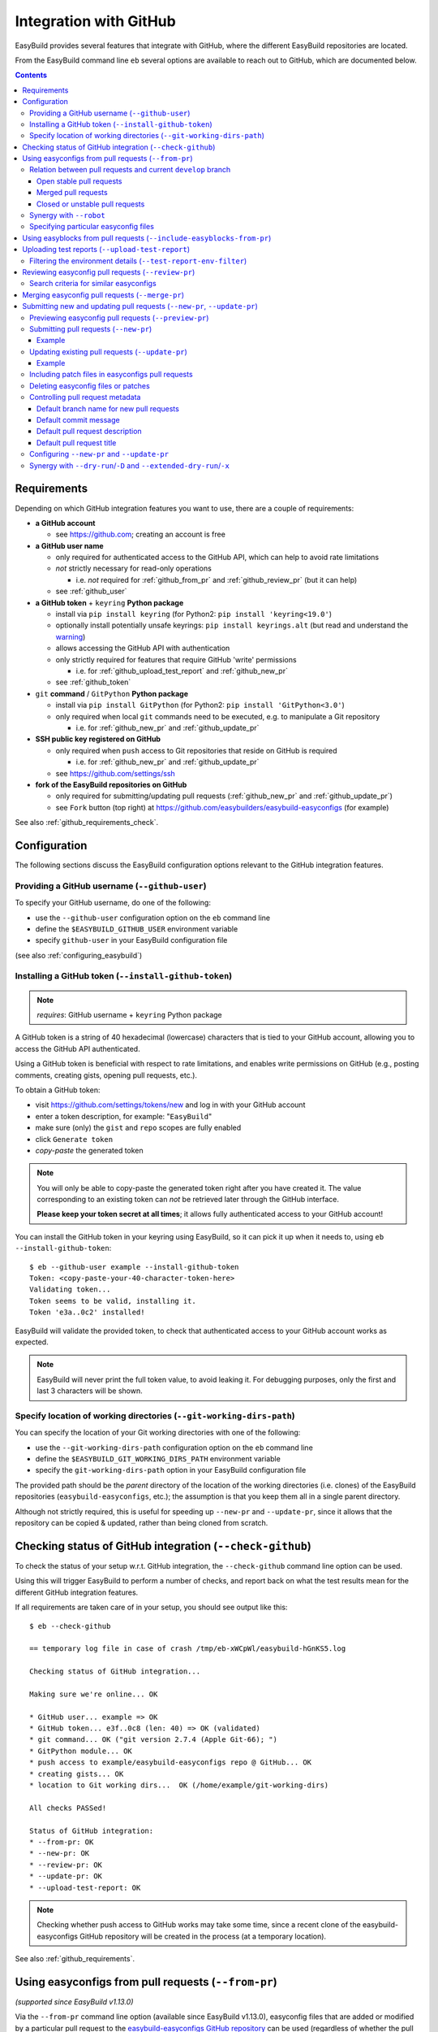 .. _integration_with_github:

Integration with GitHub
=======================

EasyBuild provides several features that integrate with GitHub, where the different EasyBuild repositories are located.

From the EasyBuild command line ``eb`` several options are available to reach out to GitHub,
which are documented below.

.. contents::
    :depth: 3
    :backlinks: none

.. _github_requirements:

Requirements
------------

Depending on which GitHub integration features you want to use, there are a couple of requirements:

* **a GitHub account**

  * see https://github.com; creating an account is free

* **a GitHub user name**

  * only required for authenticated access to the GitHub API, which can help to avoid rate limitations
  * *not* strictly necessary for read-only operations

    * i.e. *not* required for :ref:`github_from_pr` and :ref:`github_review_pr` (but it can help)

  * see :ref:`github_user`

* **a GitHub token** + ``keyring`` **Python package**

  * install via ``pip install keyring`` (for Python2: ``pip install 'keyring<19.0'``)
  * optionally install potentially unsafe keyrings: ``pip install keyrings.alt`` (but read and understand the `warning <https://pypi.org/project/keyrings.alt/>`_)
  * allows accessing the GitHub API with authentication
  * only strictly required for features that require GitHub 'write' permissions

    * i.e. for :ref:`github_upload_test_report` and :ref:`github_new_pr`

  * see :ref:`github_token`

* ``git`` **command** / ``GitPython`` **Python package**

  * install via ``pip install GitPython`` (for Python2: ``pip install 'GitPython<3.0'``)
  * only required when local ``git`` commands need to be executed, e.g. to manipulate a Git repository

    * i.e. for :ref:`github_new_pr` and :ref:`github_update_pr`

* **SSH public key registered on GitHub**

  * only required when ``push`` access to Git repositories that reside on GitHub is required

    * i.e. for :ref:`github_new_pr` and :ref:`github_update_pr`

  * see https://github.com/settings/ssh

* **fork of the EasyBuild repositories on GitHub**

  * only required for submitting/updating pull requests (:ref:`github_new_pr` and :ref:`github_update_pr`)
  * see ``Fork`` button (top right) at https://github.com/easybuilders/easybuild-easyconfigs (for example)

See also :ref:`github_requirements_check`.

.. _github_configuration:

Configuration
-------------

The following sections discuss the EasyBuild configuration options relevant to the GitHub integration features.

.. _github_user:

Providing a GitHub username (``--github-user``)
~~~~~~~~~~~~~~~~~~~~~~~~~~~~~~~~~~~~~~~~~~~~~~~

To specify your GitHub username, do one of the following:

* use the ``--github-user`` configuration option on the ``eb`` command line
* define the ``$EASYBUILD_GITHUB_USER`` environment variable
* specify ``github-user`` in your EasyBuild configuration file

(see also :ref:`configuring_easybuild`)


.. _github_token:

Installing a GitHub token (``--install-github-token``)
~~~~~~~~~~~~~~~~~~~~~~~~~~~~~~~~~~~~~~~~~~~~~~~~~~~~~~

.. note:: *requires*: GitHub username + ``keyring`` Python package

A GitHub token is a string of 40 hexadecimal (lowercase) characters that is tied to your GitHub account,
allowing you to access the GitHub API authenticated.

Using a GitHub token is beneficial with respect to rate limitations, and enables write permissions on GitHub
(e.g., posting comments, creating gists, opening pull requests, etc.).

To obtain a GitHub token:

* visit https://github.com/settings/tokens/new and log in with your GitHub account
* enter a token description, for example: "``EasyBuild``"
* make sure (only) the ``gist`` and ``repo`` scopes are fully enabled
* click ``Generate token``
* *copy-paste* the generated token

.. note:: You will only be able to copy-paste the generated token right after you have created it.
          The value corresponding to an existing token can *not* be retrieved later through the GitHub interface.

          **Please keep your token secret at all times**; it allows fully authenticated access to your GitHub account!


You can install the GitHub token in your keyring using EasyBuild, so it can pick it up when it needs to,
using ``eb --install-github-token``::

    $ eb --github-user example --install-github-token
    Token: <copy-paste-your-40-character-token-here>
    Validating token...
    Token seems to be valid, installing it.
    Token 'e3a..0c2' installed!

EasyBuild will validate the provided token, to check that authenticated access to your GitHub account works as expected.

.. note:: EasyBuild will never print the full token value, to avoid leaking it.
          For debugging purposes, only the first and last 3 characters will be shown.


.. _github_git_working_dirs_path:

Specify location of working directories (``--git-working-dirs-path``)
~~~~~~~~~~~~~~~~~~~~~~~~~~~~~~~~~~~~~~~~~~~~~~~~~~~~~~~~~~~~~~~~~~~~~

You can specify the location of your Git working directories with one of the following:

* use the ``--git-working-dirs-path`` configuration option on the ``eb`` command line
* define the ``$EASYBUILD_GIT_WORKING_DIRS_PATH`` environment variable
* specify the ``git-working-dirs-path`` option in your EasyBuild configuration file

The provided path should be the *parent* directory of the location of the working directories (i.e. clones)
of the EasyBuild repositories (``easybuild-easyconfigs``, etc.); the assumption is that you keep them all in a single
parent directory.

Although not strictly required, this is useful for speeding up ``--new-pr`` and ``--update-pr``,
since it allows that the repository can be copied & updated, rather than being cloned from scratch.


.. _github_requirements_check:

Checking status of GitHub integration (``--check-github``)
----------------------------------------------------------

To check the status of your setup w.r.t. GitHub integration, the ``--check-github`` command line option can be used.

Using this will trigger EasyBuild to perform a number of checks, and report back on what the test results mean
for the different GitHub integration features.

If all requirements are taken care of in your setup, you should see output like this::

    $ eb --check-github

    == temporary log file in case of crash /tmp/eb-xWCpWl/easybuild-hGnKS5.log

    Checking status of GitHub integration...

    Making sure we're online... OK

    * GitHub user... example => OK
    * GitHub token... e3f..0c8 (len: 40) => OK (validated)
    * git command... OK ("git version 2.7.4 (Apple Git-66); ")
    * GitPython module... OK
    * push access to example/easybuild-easyconfigs repo @ GitHub... OK
    * creating gists... OK
    * location to Git working dirs...  OK (/home/example/git-working-dirs)

    All checks PASSed!

    Status of GitHub integration:
    * --from-pr: OK
    * --new-pr: OK
    * --review-pr: OK
    * --update-pr: OK
    * --upload-test-report: OK

.. note:: Checking whether push access to GitHub works may take some time, since a recent clone of
          the easybuild-easyconfigs GitHub repository will be created in the process (at a temporary location).

See also :ref:`github_requirements`.


.. _github_from_pr:

Using easyconfigs from pull requests (``--from-pr``)
----------------------------------------------------

*(supported since EasyBuild v1.13.0)*

Via the ``--from-pr`` command line option (available since EasyBuild v1.13.0), easyconfig files that are added or
modified by a particular pull request to the `easybuild-easyconfigs GitHub repository
<https://github.com/easybuilders/easybuild-easyconfigs>`_ can be used (regardless of whether the pull request is merged
or not).

This can be useful to employ easyconfig files that are not available yet in the active EasyBuild installation,
or to test new contributions by combining ``--from-pr`` with ``--upload-test-report``
(see :ref:`github_upload_test_report`).

When ``--from-pr`` is used, EasyBuild will download all modified files (easyconfig files and patches) to a temporary
directory before processing them.

For example, to use the GCC v4.9.2 easyconfigs contributed via `easyconfigs pull request #1177
<https://github.com/easybuilders/easybuild-easyconfigs/pull/1177>`_::

    $ eb --from-pr 1177 --dry-run
    == temporary log file in case of crash /tmp/eb-88quZc/easybuild-62fFdo.log
    Dry run: printing build status of easyconfigs and dependencies
     * [ ] /tmp/eb-88quZc/files_pr1177/GCC-4.9.2-CLooG-multilib.eb (module: GCC/4.9.2-CLooG-multilib)
     * [ ] /tmp/eb-88quZc/files_pr1177/GCC-4.9.2-CLooG.eb (module: GCC/4.9.2-CLooG)
     * [ ] /tmp/eb-88quZc/files_pr1177/GCC-4.9.2.eb (module: GCC/4.9.2)
    == temporary log file /tmp/eb-88quZc/easybuild-62fFdo.log has been removed.
    == temporary directory /tmp/eb-88quZc has been removed.

.. note::

  To avoid GitHub rate limiting, let EasyBuild know which GitHub account should be used to query the GitHub API,
  and provide a matching GitHub token; see also :ref:`github_token`.

.. _github_from_pr_vs_develop:

Relation between pull requests and current ``develop`` branch
~~~~~~~~~~~~~~~~~~~~~~~~~~~~~~~~~~~~~~~~~~~~~~~~~~~~~~~~~~~~~

Since EasyBuild v2.9.0, the current ``develop`` branch of the central ``easybuild-easyconfigs`` GitHub repository
is taken into account when applicable with ``--from-pr``. Before, only the branch corresponding to the specified pull
request itself was being considered, which potentially did not reflect the correct state of things, in particular
for pull requests based on an outdated branch in which easyconfigs are changed that have been updated in ``develop``
as well.

As such, the exact semantics of ``--from-pr`` depends on the state of the specified pull request, i.e. whether or not
the pull request was merged already, whether the pull request is mergeable and stable (as indicated by Travis), etc.

.. _github_from_pr_vs_develop_open_stable_prs:

Open stable pull requests
+++++++++++++++++++++++++

For *open* pull requests that are *stable* (i.e. tests pass and no merge conflicts), the pull request is effectively
treated as a patch to the current ``develop`` branch. This is done to ensure that contributions that are picked
up via ``--from-pr`` are correctly evaluated.

First, the current ``develop`` branch of the central ``easybuild-easyconfigs`` GitHub repository is downloaded to a
temporary directory. Afterwards, the patch corresponding to the specified pull request is applied on top of the
``develop`` branch. This results in a correct reflection of how the easyconfig files would look
like if the pull request would be merged, which is particularly important for testing of contributions (see also
:ref:`github_upload_test_report`).

Easyconfig files touched by the pull request that are explicitly specified are then picked up from this location;
see also :ref:`github_from_pr_specifying_easyconfigs`.

.. _github_from_pr_vs_develop_merged_prs:

Merged pull requests
++++++++++++++++++++

For merged pull requests, the current ``develop`` branch is considered to be the correct state of
the easyconfigs touched by the pull request.

Note that this implies that the easyconfig files being picked up are potentially different from the ones that
appear in the specified pull request itself, taking into account that further updates may have been applied
in the ``develop`` branch since the pull request got merged.

.. _github_from_pr_vs_develop_closed_unstable_prs:

Closed or unstable pull requests
++++++++++++++++++++++++++++++++

For closed and unstable pull requests, only the branch corresponding to the pull request itself is being considered,
which aligns with the semantics of ``--from-pr`` as it was before EasyBuild v2.9.0. In this case, the current
``develop`` branch is *not* taken into account.

.. note:: A pull request is considered unstable when GitHub reports merge conflicts or when Travis reports
          one or more failing tests.


.. _github_from_pr_robot_synergy:

Synergy with ``--robot``
~~~~~~~~~~~~~~~~~~~~~~~~

Since EasyBuild v1.15.0, the temporary directory containing the easyconfigs (and patch files) from the specified
pull request is included in the robot search path.

Up until EasyBuild v2.9.0, this directory was *prepended* to the robot search path, to ensure that easyconfigs
that were modified in the respective pull request are picked up via ``--robot`` when they are required.
Thus, for easyconfig files that were available in the pull request as well as locally, the ones from the
specified pull request were preferred.

This was changed in EasyBuild v2.9.0, where the directory containing the easyconfigs touched by the pull request
is *appended* to the robot search path. This change was made to ensure that customized easyconfig files that are
available in the robot search path are preferred over the (patched) easyconfig files from the ``develop`` branch
(see also :ref:`github_from_pr_vs_develop`).

For example, to build and install ``HPL`` with the ``intel/2015a`` toolchain, both of which are contributed via
`easyconfigs pull request #1238 <https://github.com/easybuilders/easybuild-easyconfigs/pull/1238>`_::

    $ eb --from-pr 1238 --dry-run --robot $HOME/easyconfigs
    == temporary log file in case of crash /tmp/eb-A1fRvw/easybuild-Eqc8Oi.log
    Dry run: printing build status of easyconfigs and dependencies
     * [x] /home/example/easyconfigs/g/GCC/GCC-4.9.2.eb (module: GCC/4.9.2)
     * [x] /home/example/easyconfigs/i/icc/icc-2015.1.133-GCC-4.9.2.eb (module: icc/2015.1.133-GCC-4.9.2)
     * [x] /home/example/easyconfigs/i/ifort/ifort-2015.1.133-GCC-4.9.2.eb (module: ifort/2015.1.133-GCC-4.9.2)
     * [x] /home/example/easyconfigs/i/iccifort/iccifort-2015.1.133-GCC-4.9.2.eb (module: iccifort/2015.1.133-GCC-4.9.2)
     * [x] /home/example/easyconfigs/i/impi/impi-5.0.2.044-iccifort-2015.1.133-GCC-4.9.2.eb (module: impi/5.0.2.044-iccifort-2015.1.133-GCC-4.9.2)
     * [x] /home/example/easyconfigs/i/iimpi/iimpi-7.2.3-GCC-4.9.2.eb (module: iimpi/7.2.3-GCC-4.9.2)
     * [x] /home/example/easyconfigs/i/imkl/imkl-11.2.1.133-iimpi-7.2.3-GCC-4.9.2.eb (module: imkl/11.2.1.133-iimpi-7.2.3-GCC-4.9.2)
     * [ ] /tmp/eb-A1fRvw/files_pr1238/intel-2015a.eb (module: intel/2015a)
     * [ ] /tmp/eb-A1fRvw/files_pr1238/HPL-2.1-intel-2015a.eb (module: HPL/2.1-intel-2015a)
    == temporary log file /tmp/eb-A1fRvw/easybuild-Eqc8Oi.log has been removed.
    == temporary directory /tmp/eb-A1fRvw has been removed.

Note that the easyconfigs that are required to resolve dependencies and are available locally in
``$HOME/easyconfigs`` are being picked up as needed.

.. _github_from_pr_specifying_easyconfigs:

Specifying particular easyconfig files
~~~~~~~~~~~~~~~~~~~~~~~~~~~~~~~~~~~~~~

Since EasyBuid v2.0.0 the particular easyconfigs to be used can be specified, rather than using all easyconfigs that are
touched by the pull request (which is the default if no easyconfigs are specified alongside ``--from-pr``).

For example, to only use ``CMake-3.0.0-intel-2015a.eb`` from `easyconfigs pull request #1330
<https://github.com/easybuilders/easybuild-easyconfigs/pull/1330>`_, and ignore the other easyconfigs being contributed
in that same pull request for netCDF, WRF, ...::

    $ eb --from-pr 1330 CMake-3.0.0-intel-2015a.eb --dry-run --robot $HOME/easyconfigs
    == temporary log file in case of crash /tmp/eb-QhM_qc/easybuild-TPvMkJ.log
    Dry run: printing build status of easyconfigs and dependencies
     * [x] /home/example/easyconfigs/g/GCC/GCC-4.9.2.eb (module: GCC/4.9.2)
     * [x] /home/example/easyconfigs/i/icc/icc-2015.1.133-GCC-4.9.2.eb (module: icc/2015.1.133-GCC-4.9.2)
     * [x] /home/example/easyconfigs/i/ifort/ifort-2015.1.133-GCC-4.9.2.eb (module: ifort/2015.1.133-GCC-4.9.2)
     * [x] /home/example/easyconfigs/i/iccifort/iccifort-2015.1.133-GCC-4.9.2.eb (module: iccifort/2015.1.133-GCC-4.9.2)
     * [x] /home/example/easyconfigs/i/impi/impi-5.0.2.044-iccifort-2015.1.133-GCC-4.9.2.eb (module: impi/5.0.2.044-iccifort-2015.1.133-GCC-4.9.2)
     * [x] /home/example/easyconfigs/i/iimpi/iimpi-7.2.3-GCC-4.9.2.eb (module: iimpi/7.2.3-GCC-4.9.2)
     * [x] /home/example/easyconfigs/i/imkl/imkl-11.2.1.133-iimpi-7.2.3-GCC-4.9.2.eb (module: imkl/11.2.1.133-iimpi-7.2.3-GCC-4.9.2)
     * [x] /home/example/easyconfigs/i/intel/intel-2015a.eb (module: intel/2015a)
     * [x] /home/example/easyconfigs/n/ncurses/ncurses-5.9-intel-2015a.eb (module: ncurses/5.9-intel-2015a)
     * [ ] /tmp/eb-QhM_qc/files_pr1330/CMake-3.0.0-intel-2015a.eb (module: CMake/3.0.0-intel-2015a)
    == temporary log file /tmp/eb-QhM_qc/easybuild-TPvMkJ.log has been removed.
    == temporary directory /tmp/eb-QhM_qc has been removed.

Again, note that locally available easyconfigs that are required to resolve dependencies are being picked up as needed.


.. _github_include_easyblocks_from_pr:

Using easyblocks from pull requests (``--include-easyblocks-from-pr``)
----------------------------------------------------

*(supported since EasyBuild v4.2.0)*

Via the ``--include-easyblocks-from-pr`` command line option (available since EasyBuild v4.2.0), easyblocks that are added or
modified by a particular pull request to the `easybuild-easyblocks GitHub repository
<https://github.com/easybuilders/easybuild-easyblocks>`_ can be used (regardless of whether the pull request is merged
or not).

This can be useful to employ easyblocks that are not available yet in the active EasyBuild installation,
or to test new contributions by combining ``--include-easyblocks-from-pr`` with ``--from-pr`` and ``--upload-test-report``
(see :ref:`github_upload_test_report`).

When ``--include-easyblocks-from-pr`` is used, EasyBuild will download all modified easyblocks to a temporary
directory before processing them.

For example, to use the LAMMPS easyblock contributed via `easyblocks pull request #1964 
<https://github.com/easybuilders/easybuild-easyblocks/pull/1964>`_ together with the LAMMPS v7Aug2019 easyconfigs contributed via 
`easyconfigs pull request #9884 <https://github.com/easybuilders/easybuild-easyconfigs/pull/9884>`_::

    $ eb --from-pr 9884 --include-easyblocks 1964 --list-easyblocks=detailed
    == temporary log file in case of crash /tmp/eb-Eq2zsJ/easybuild-1AaWf8.log
    EasyBlock (easybuild.framework.easyblock)
    ...
    |   |   |-- EB_LAMMPS (easybuild.easyblocks.lammps @ /tmp/included-easyblocks-rD2HEQ/easybuild/easyblocks/lammps.py)
    ...


.. _github_upload_test_report:

Uploading test reports (``--upload-test-report``)
-------------------------------------------------

*(supported since EasyBuild v1.13.0)*

.. note:: requires that a GitHub token was required ``gist`` permissions is available, cfr. :ref:`github_token`

For every installation performed with EasyBuild, a test report is generated.
By default, the test report is copied in the installation directory, right next to the log file
(see also :ref:`understanding_easyBuild_logs`).

Using ``--upload-test-report``, the test report can also be pushed to GitHub
(as a *gist*, cfr. https://gist.github.com) to share it with others.

Each test report includes:

* an overview of the easyconfigs being processed
* time & date
* the exact ``eb`` command line that was used
* the full EasyBuild configuration that was in place
* information about the system on which EasyBuild was used (hostname, OS, architecture, etc.)
* the list of modules that was loaded
* the full environment of the session in which ``eb`` was run
  (note: can be filtered, see :ref:`github_test_report_env_filter`)

For each easyconfig that *failed* to install a partial log will be uploaded as a separate gist,
and a link to this gist will be included in the test report.

If ``--upload-test-report`` is combined with ``--from-pr``, a comment referring to the test report (incl. a brief
summary) will be placed in the respective pull request. This makes it a very powerful tool when testing contributions.

.. note:: If you want to easily access a test report without uploading it to GitHub, use ``--dump-test-report``.

Example::

    $ eb --from-pr 3153 --rebuild --upload-test-report
    == temporary log file in case of crash /tmp/eb-aqk20q/easybuild-wuyZBV.log
    == processing EasyBuild easyconfig /tmp/eb-aqk20q/files_pr3153/EasyBuild/EasyBuild-2.8.1.eb
    == building and installing EasyBuild/2.8.1...
    ...
    == COMPLETED: Installation ended successfully
    == Results of the build can be found in the log file /home/example/software/EasyBuild/2.8.1/easybuild/easybuild-EasyBuild-2.8.1-20160603.090702.log
    == Test report uploaded to https://gist.github.com/1cb2db8a2913a1b8ddbf1c6fee3ff83c and mentioned in a comment in easyconfigs PR#3153
    == Build succeeded for 1 out of 1
    == Temporary log file(s) /tmp/eb-aqk20q/easybuild-wuyZBV.log* have been removed.
    == Temporary directory /tmp/eb-aqk20q has been removed.

The resulting test report can be viewed at https://gist.github.com/1cb2db8a2913a1b8ddbf1c6fee3ff83c .

.. note:: It is common to use ``--rebuild`` in combination with ``--upload-test-report``, to ensure that all easyconfigs
          in the pull request are rebuilt, resulting in a complete test report.

.. _github_test_report_env_filter:

Filtering the environment details (``--test-report-env-filter``)
~~~~~~~~~~~~~~~~~~~~~~~~~~~~~~~~~~~~~~~~~~~~~~~~~~~~~~~~~~~~~~~~

Since the environment of the session in which ``eb`` was used may contain sensitive information,
it can be filtered through ``--test-report-env-filter``.

This configuration option takes a regular expression that is used to determine which environment variables
can be included in the test report (based on their name).
Environment variables for which the name *matches* the specified regular expression will *not* be included
in the test report.

An example of a typical setting::

    export EASYBUILD_TEST_REPORT_ENV_FILTER='^SSH|USER|HOSTNAME|UID|.*COOKIE.*'


.. _github_review_pr:

Reviewing easyconfig pull requests (``--review-pr``)
----------------------------------------------------

A useful tool when reviewing pull requests for the `easybuild-easyconfigs repository
<https://github.com/easybuilders/easybuild-easyconfigs>`_ that add new or update existing easyconfig files is
``--review-pr``.

The 'files' tab in the GitHub interface shows the changes being made to existing files;
using ``--review-pr`` the differences with one or more other *similar* easyconfig files, for example the one(s)
with the same toolchain (version) and/or software version, can also be evaluated.

This is very useful to quickly see how easyconfig files in pull requests differ from existing easyconfig files,
and to maintain consistency across easyconfig files where desired.

The ``--review-pr`` output consists of a 'multidiff' view per easyconfig file that is being touched by
the specified pull request. The exact format of the output depends on whether EasyBuild is configured to allow
colored output (enabled by default, see ``--color``).

Search criteria for similar easyconfigs
~~~~~~~~~~~~~~~~~~~~~~~~~~~~~~~~~~~~~~~

The set of existing similar easyconfig files is determined by specific search criteria; the first one that results
in a non-empty set of easyconfigs is retained.

The search criteria consists of a combination of the *software version criterion* with additional restrictions.

The software version criterion is one of the criterions below (considered in order), with ``x.y.z`` the software
version of the easyconfig file from the pull request:

* exact same software version
* same major/minor software version (same ``x`` and ``y``)
* same major software version (same ``x``)
* no (partial) version match (so consider any version)

The addition restrictions are the following (also considered in order):

* matching versionsuffix and toolchain name/version
* matching versionsuffix and toolchain name (any toolchain version)
* matching versionsuffix (any toolchain name/version)
* matching toolchain name/version (any versionsuffix)
* matching toolchain name (any versionsuffix, toolchain version)
* no extra requirements (any versionsuffix, toolchain name/version)


.. _github_merge_pr:

Merging easyconfig pull requests (``--merge-pr``)
-------------------------------------------------

*(supported since EasyBuild v3.3.1)*

:ref:`maintainers` need to take the :ref:`contributing_review_process_pr_requirements` into account.

They can merge a pull request to the ``easybuild-easyconfigs`` repository via ``eb --merge-pr``,
which will first verify whether the pull request meets the prescribed requirements
(at least the ones that can be verified automatically).

For example, for a pull request that is not eligible for merging yet::

    $ eb --merge-pr 4725
    == temporary log file in case of crash /tmp/eb-ba7rVp/easybuild-fBfcwN.log

    easybuilders/easybuild-easyconfigs PR #4725 was submitted by vanzod, you are using GitHub account 'example'

    Checking eligibility of easybuilders/easybuild-easyconfigs PR #4725 for merging...
    * targets develop branch: OK
    * test suite passes: FAILED => not eligible for merging!
    * last test report is successful: (no test reports found) => not eligible for merging!
    * approved review: MISSING => not eligible for merging!
    * milestone is set: no milestone found => not eligible for merging!

    WARNING: Review indicates this PR should not be merged (use -f/--force to do so anyway)


When a PR is considered eligible for merging, EasyBuild will go ahead and merge it::


    $ eb --merge-pr 4829
    == temporary log file in case of crash /tmp/eb-F9a3oB/easybuild-3B2wdq.log

    easybuilders/easybuild-easyconfigs PR #4829 was submitted by SethosII, you are using GitHub account 'example'

    Checking eligibility of easybuilders/easybuild-easyconfigs PR #4829 for merging...
    * targets develop branch: OK
    * test suite passes: OK
    * last test report is successful: OK
    * approved review: OK (by boegel)
    * milestone is set: OK (3.3.1)

    Review OK, merging pull request!

    Adding comment to easybuild-easyconfigs issue #4829: 'Going in, thanks @SethosII!'
    Merged easybuilders/easybuild-easyconfigs pull request #4829


.. note:: ``eb --merge-pr`` can also be run in dry run mode, by also using one of the following options:
          ``--dry-run``, ``-D``, ``--extended-dry-run``, ``-x``.

          This results in the same checks being performed but skips the actual merging of the pull request,
          resulting in messages like::

            $ eb --merge-pr 4829 --dry-run

            ...

            Review OK, merging pull request!

            [DRY RUN] Adding comment to easybuild-easyconfigs issue #4829: 'Going in, thanks @SethosII!'
            [DRY RUN] Merged easybuilders/easybuild-easyconfigs pull request #4829


.. _github_new_update_pr:

Submitting new and updating pull requests (``--new-pr``, ``--update-pr``)
-------------------------------------------------------------------------

*(supported since EasyBuild v2.6.0)*

EasyBuild provides two simple yet powerful features that make contributing to the central EasyBuild repositories
significantly easier and less error-prone, especially for people who are not very familiar with ``git`` and/or GitHub
yet:

* ``--new-pr`` to create new pull requests
* ``--update-pr`` to update existing pull requests

.. _github_preview_pr:

Previewing easyconfig pull requests (``--preview-pr``)
~~~~~~~~~~~~~~~~~~~~~~~~~~~~~~~~~~~~~~~~~~~~~~~~~~~~~~

*(supported since EasyBuild v3.5.0)*

It is very useful to quickly see how easyconfig files in pull requests differ from existing easyconfig files, and to 
maintain consistency across easyconfig files where desired. 

Maintainers will use ``--review-pr`` as part of the review process once the PR is submitted (see :ref:`github_review_pr`),
but it is now possible to preview that output before submitting a PR, eventually fixing any inconsistencies in advance.

To preview a PR before submitting, simply use ``--preview-pr`` with the list of files to submit::

    $ eb --preview-pr example.eb example.patch 

Besides accepting local files instead of a PR number, ``--preview-pr`` works the same as ``--review-pr``,
as described in :ref:`contributing_review_process_review_pr`.

.. _github_new_pr:

Submitting pull requests (``--new-pr``)
~~~~~~~~~~~~~~~~~~~~~~~~~~~~~~~~~~~~~~~

.. note:: Submitting pull requests using ``--new-pr`` only works for the ``easybuild-easyconfigs`` repository, for now.
          For other repositories, see the manual procedure documented at :ref:`contributing_pull_requests`.

To create a new pull request, the ``--new-pr`` command line option can be used, provided that the necessary
requirements are fulfilled (see :ref:`github_requirements`).

In its simplest form, you just provide the location of the file(s) that you want to include in the pull request::

    $ eb --new-pr test.eb

This takes care of all the steps required to make a contribution, i.e.:

* set up a working copy of the relevant EasyBuild repository (e.g., ``easybuild-easyconfigs``)
* create a new 'feature' branch, starting from the up-to-date ``develop`` branch
* renaming easyconfig files according to their ``name``, ``version``, ``versionsuffix`` and ``toolchain``
* moving easyconfig files to the right location in the repository (e.g. ``easybuild/easyconfigs/e/EasyBuild/``)
* staging and committing the files in the feature branch
* pushing the feature branch to your fork of the relevant EasyBuild repository on GitHub
* creating the pull request, targeting the ``develop`` branch of the central EasyBuild repository (e.g. ``easybuilders/easybuild-easyconfigs``)

It should be clear that automating this whole procedure with a single simple ``eb`` command greatly lowers the bar
for contributing, especially since it even alleviates the need for interacting directly with ``git`` entirely!

The working copy of the EasyBuild repository is created in a temporary location, and cleaned up once the pull request
has been created. EasyBuild does *not* make changes to an existing working copy you may have in place already
(cfr. :ref:`github_git_working_dirs_path`).

.. note:: When modifying existing files via ``--new-pr``,
          you *must* specify a (meaningful) commit message using `--pr-commit-msg`, see :ref:`github_controlling_pr_metadata`.

Example
+++++++

For example, to create a pull request for a new version of, let's say, EasyBuild::

    $ eb --new-pr example.eb
    == temporary log file in case of crash /tmp/eb-mWKR9u/easybuild-cTpf2W.log
    == copying /home/example/git-working-dirs/easybuild-easyconfigs...
    == fetching branch 'develop' from https://github.com/easybuilders/easybuild-easyconfigs.git...

    Opening pull request
    * target: easybuilders/easybuild-easyconfigs:develop
    * from: boegel/easybuild-easyconfigs:20160530131447_new_pr_EasyBuild281
    * title: "{tools}[dummy/dummy] EasyBuild v2.8.1"
    * description:
    """
    (created using `eb --new-pr`)

    """
    * overview of changes:
     .../easyconfigs/e/EasyBuild/EasyBuild-2.8.1.eb     | 35 ++++++++++++++++++++++
     1 file changed, 35 insertions(+)

    Opened pull request: https://github.com/easybuilders/easybuild-easyconfigs/pull/3153

Yes, it's that easy!

.. _github_update_pr:

Updating existing pull requests (``--update-pr``)
~~~~~~~~~~~~~~~~~~~~~~~~~~~~~~~~~~~~~~~~~~~~~~~~~

.. note:: Updating pull requests using ``--update-pr`` only works for the ``easybuild-easyconfigs`` repository, for now.
          For other repositories, see the manual procedure documented at :ref:`contributing_pull_requests`.

Similarly to creating new pull requests, existing pull requests can be easily updated using ``eb --update-pr``
(regardless of whether or not they were created with ``--new-pr``).

The usage is equally simple, for example to update pull request ``#1234`` just list the changed/new file(s)::

    $ eb --update-pr 1234 example.eb

Again, this take care of the whole procedure required to update an existing pull request:

* set up a working copy of the relevant EasyBuild repository (e.g., ``easybuild-easyconfigs``)
* determining the branch corresponding to the pull request, which should be updated by pushing a new commit to it
* checking out that branch
* renaming easyconfig files according to their ``name``, ``version``, ``versionsuffix`` and ``toolchain``
* moving easyconfig files to the right location in the repository (e.g. ``easybuild/easyconfigs/e/EasyBuild/``)
* staging and committing the (changed/new) files
* pushing the updated branch to GitHub

Again, not a single ``git`` command to be executed; the only thing that is required is the ID of the pull request
that should be updated.

Just like with ``--new-pr``, this is done in a temporary working copy of the repository, no changes are made to
a possible existing working copy.

.. note:: When using ``--update-pr`` you *must* specify a (meaningful) commit message
          via ``--pr-commit-msg``, see :ref:`github_controlling_pr_metadata`.

Example
+++++++

For example, to update pull request #3153 with a changed easyconfig file::

    eb --update-pr 3153 example.eb
    == temporary log file in case of crash /tmp/eb-gO2wJu/easybuild-37Oo2z.log
    == Determined branch name corresponding to easybuilders/easybuild-easyconfigs PR #3153: 20160530131447_new_pr_EasyBuild281
    == copying /home/example/git-working-dirs/easybuild-easyconfigs...
    == fetching branch '20160530131447_new_pr_EasyBuild281' from https://github.com/boegel/easybuild-easyconfigs.git...
    Overview of changes:
     easybuild/easyconfigs/e/EasyBuild/EasyBuild-2.8.1.eb | 3 +++
     1 file changed, 3 insertions(+)

    Updated easybuilders/easybuild-easyconfigs PR #3159 by pushing to branch boegel/20160530131447_new_pr_EasyBuild281

.. _github_new_update_pr_patches:

Including patch files in easyconfigs pull requests
~~~~~~~~~~~~~~~~~~~~~~~~~~~~~~~~~~~~~~~~~~~~~~~~~~

Next to providing one or more easyconfig files to add/update via ``--new-pr`` or ``--update-pr``,
you can also include patch files that are required by those easyconfig files.

EasyBuild will try and figure out where each patch file should be located
(i.e. in the same directory as the easyconfig files that require that patch file),
by scanning the provided easyconfigs (or, if needed, scanning *all* existing easyconfig files).

For example::

  eb --new-pr example.eb example.patch --pr-commit-msg "just an example"

.. note:: When providing one or more patch files, you *must* specify a (meaningful) commit message
          via ``--pr-commit-msg``, see :ref:`github_controlling_pr_metadata`.

.. _github_new_update_pr_delete:

Deleting easyconfig files or patches
~~~~~~~~~~~~~~~~~~~~~~~~~~~~~~~~~~~~

Next to adding easyconfigs files or patches, or modifying existing ones, you can also specify to *delete*
particular files, by including a colon character ``:`` before the name of the file.

For example::

  eb --new-pr :example-1.0.eb --pr-commit-msg "delete example-1.0.eb easyconfig file"

.. note:: When deleting existing files, you *must* specify a custom commit message using ``--pr-commit-msg``,
          see also :ref:`github_controlling_pr_metadata`.

.. _github_controlling_pr_metadata:

Controlling pull request metadata
~~~~~~~~~~~~~~~~~~~~~~~~~~~~~~~~~

You can control the metadata for pull requests using the following configuration options:

* ``--pr-branch-name``: branch name for new pull requests
* ``--pr-commit-msg``: commit message to use when creating new or updating existing pull requests
* ``--pr-descr``: pull request description
* ``--pr-title``: pull request title

EasyBuild will use sensible defaults for each of these, see below.

Default branch name for new pull requests
+++++++++++++++++++++++++++++++++++++++++

The branch name for new pull requests will be composed from:

* a timestamp, down to the second in an attempt to make it unique

  * example: ``20160513141133`` for a pull request created on May 13th 2016, 2:11:33 PM

* a label ``new_pr``

* the software name and version of the first easyconfig file, with some filtering (e.g. remove ``.``'s)

  * example: ``GCC530`` for GCC v5.3.0

Full example: ``20160513141133_new_pr_GCC530``

Although there is usually no reason to change this default, it can be done if desired using ``--pr-branch-name``
when opening a new pull request with ``--new-pr``.

Default commit message
++++++++++++++++++++++

EasyBuild will try to generate an appropriate default commit message when only new easyconfigs are being added via ``--new-pr``.

When existing easyconfigs are being modified, patch files are being added/updated or ``--update-pr`` is used,
a custom (meaningful) commit message *must* be provided via ``--pr-commit-msg`` (see :ref:`github_controlling_pr_metadata`).

Default pull request description
++++++++++++++++++++++++++++++++

By default, the pull description will only contain the following text::

    (created using eb --new-pr)

It is generally advised to provide more descriptive information, although the changes made by the pull request
may be self-explanatory (e.g. when only adding new easyconfig files).

To change this default text, you can either use ``--pr-descr`` or edit the description via the GitHub interface
after the pull request has been opened.

Particularly useful information to specify here is dependencies on other pull requests, by copy-pasting the
respective URLs with a short descriptive message like '``depends on PR <URL>``'.

Default pull request title
++++++++++++++++++++++++++

The pull request title is derived from the easyconfig files being changed/added, taking into account the
recommendation for easyconfig pull requests to clearly specify module class, toolchain, software name/version, as
follows: ``{<module_class>}[<toolchain>] <software_name> v<software_version>``.

For example, when opening a pull request for an easyconfig for Python 2.7.11 with the ``intel/2016a`` toolchain,
the default pull request title will be something like: ``{lang}[intel/2016a] Python v2.7.11`` .

If multiple easyconfig files are provided, the respective software names/versions will be included separated by a ``,``,
up until the first 3 easyconfig files (to avoid excessively lengthy pull request titles).

In case (only) existing easyconfig files are being changed, it's advisable to provide a more descriptive title
using ``--pr-title``.

.. _github_configuring_new_update_pr:

Configuring ``--new-pr`` and ``--update-pr``
~~~~~~~~~~~~~~~~~~~~~~~~~~~~~~~~~~~~~~~~~~~~

By default, ``--new-pr`` and ``--update-pr`` affect pull requests to the central ``easybuilders/easybuild-easyconfigs``
repository.

However, this can be changed with the following configurations options:

* ``--pr-target-account`` (default: ``easybuilders``): target GitHub account for new pull requests
* ``--pr-target-branch`` (default: ``develop``): target branch for new pull requests
* ``--pr-target-repo`` (default: ``easybuild-easyconfigs``): target repository for new pull requests

.. _github_synergy_new_update_pr_dry_run:

Synergy with ``--dry-run``/``-D`` and ``--extended-dry-run``/``-x``
~~~~~~~~~~~~~~~~~~~~~~~~~~~~~~~~~~~~~~~~~~~~~~~~~~~~~~~~~~~~~~~~~~~

Both ``--new-pr`` and ``--update-pr`` are 'dry run-aware', in the sense that you can combine them with either
``--dry-run``/``-D-`` or ``--extended-dry-run``/``-x`` to preview the pull request they would create/update without
actually doing so.

For example::

    $ eb --new-pr EasyBuild-2.9.0.eb -D
    == temporary log file in case of crash /tmp/eb-1ny69k/easybuild-UR1Wr4.log
    == copying /home/example/git-working-dirs/easybuild-easyconfigs...
    == fetching branch 'develop' from https://github.com/easybuilders/easybuild-easyconfigs.git...

    Opening pull request [DRY RUN]
    * target: easybuilders/easybuild-easyconfigs:develop
    * from: boegel/easybuild-easyconfigs:20160603105641_new_pr_EasyBuild290
    * title: "{tools}[dummy/dummy] EasyBuild v2.9.0"
    * description:
    """
    (created using `eb --new-pr`)

    """
    * overview of changes:
     .../easyconfigs/e/EasyBuild/EasyBuild-2.9.0.eb     | 35 ++++++++++++++++++++++
     1 file changed, 35 insertions(+)

The only difference between using ``--dry-run`` and ``--extended-dry-run`` is that the latter will show the full diff
of the changes (equivalent to ``git diff``), while the former will only show a summary of the changes
(equivalent to ``git diff --stat``, see example above).
